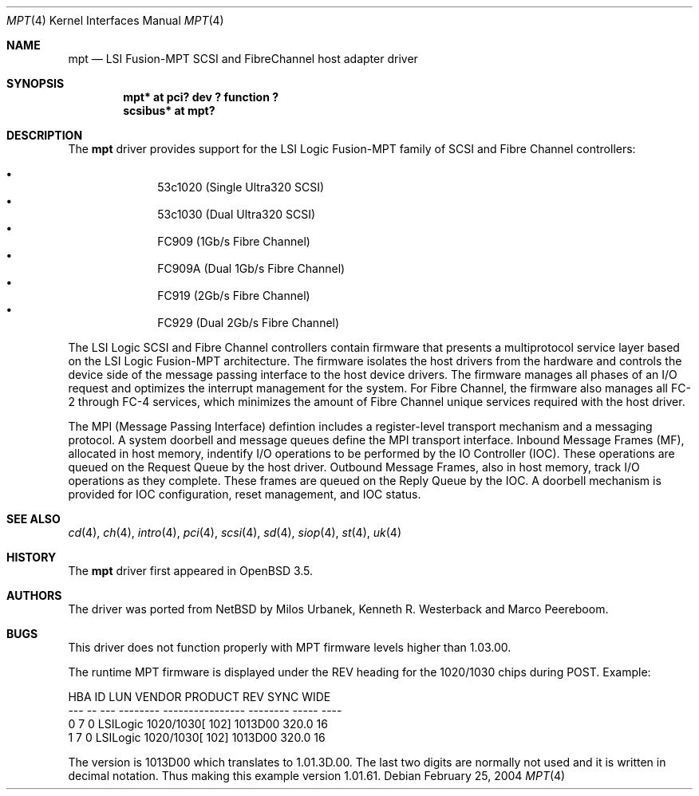 .\"	$OpenBSD: src/share/man/man4/Attic/mpt.4,v 1.2 2004/03/21 20:33:17 marco Exp $
.\"
.\" Copyright (c) 2003 Wasabi Systems, Inc.
.\" All rights reserved.
.\"
.\" Written by Jason R. Thorpe for Wasabi Systems, Inc.
.\"
.\" Redistribution and use in source and binary forms, with or without
.\" modification, are permitted provided that the following conditions
.\" are met:
.\" 1. Redistributions of source code must retain the above copyright
.\"    notice, this list of conditions and the following disclaimer.
.\" 2. Redistributions in binary form must reproduce the above copyright
.\"    notice, this list of conditions and the following disclaimer in the
.\"    documentation and/or other materials provided with the distribution.
.\" 3. All advertising materials mentioning features or use of this software
.\"    must display the following acknowledgement:
.\"	This product includes software developed for the NetBSD Project by
.\"	Wasabi Systems, Inc.
.\" 4. The name of Wasabi Systems, Inc. may not be used to endorse
.\"    or promote products derived from this software without specific prior
.\"    written permission.
.\"
.\" THIS SOFTWARE IS PROVIDED BY WASABI SYSTEMS, INC. ``AS IS'' AND
.\" ANY EXPRESS OR IMPLIED WARRANTIES, INCLUDING, BUT NOT LIMITED
.\" TO, THE IMPLIED WARRANTIES OF MERCHANTABILITY AND FITNESS FOR A PARTICULAR
.\" PURPOSE ARE DISCLAIMED.  IN NO EVENT SHALL WASABI SYSTEMS, INC
.\" BE LIABLE FOR ANY DIRECT, INDIRECT, INCIDENTAL, SPECIAL, EXEMPLARY, OR
.\" CONSEQUENTIAL DAMAGES (INCLUDING, BUT NOT LIMITED TO, PROCUREMENT OF
.\" SUBSTITUTE GOODS OR SERVICES; LOSS OF USE, DATA, OR PROFITS; OR BUSINESS
.\" INTERRUPTION) HOWEVER CAUSED AND ON ANY THEORY OF LIABILITY, WHETHER IN
.\" CONTRACT, STRICT LIABILITY, OR TORT (INCLUDING NEGLIGENCE OR OTHERWISE)
.\" ARISING IN ANY WAY OUT OF THE USE OF THIS SOFTWARE, EVEN IF ADVISED OF THE
.\" POSSIBILITY OF SUCH DAMAGE.
.\"
.Dd February 25, 2004
.Dt MPT 4
.Os
.Sh NAME
.Nm mpt
.Nd LSI Fusion-MPT SCSI and FibreChannel host adapter driver
.Sh SYNOPSIS
.Cd "mpt* at pci? dev ? function ?"
.Cd "scsibus* at mpt?"
.Sh DESCRIPTION
The
.Nm
driver provides support
for the LSI Logic Fusion-MPT family of
.Tn SCSI
and
.Tn Fibre Channel
controllers:
.Pp
.Bl -bullet -compact -offset indent
.It
53c1020
.Pq Single Ultra320 Tn SCSI
.It
53c1030
.Pq Dual Ultra320 Tn SCSI
.It
FC909
.Pq 1Gb/s Tn Fibre Channel
.It
FC909A
.Pq Dual 1Gb/s Tn Fibre Channel
.It
FC919
.Pq 2Gb/s Tn Fibre Channel
.It
FC929
.Pq Dual 2Gb/s Tn Fibre Channel
.El
.Pp
The LSI Logic SCSI and Fibre Channel controllers contain firmware that presents
a multiprotocol service layer based on the LSI Logic Fusion-MPT architecture.
The firmware isolates the host drivers from the hardware and controls the
device side of the message passing interface to the host device drivers.
The firmware manages all phases of an I/O request and optimizes the interrupt
management for the system.
For Fibre Channel, the firmware also manages all FC-2 through FC-4 services,
which minimizes the amount of Fibre Channel unique services required with the
host driver.
.Pp
The MPI (Message Passing Interface) defintion includes a register-level
transport mechanism and a messaging protocol.
A system doorbell and message queues define the MPI transport interface.
Inbound Message Frames (MF), allocated in host memory, indentify I/O operations
to be performed by the IO Controller (IOC).
These operations are queued on the Request Queue by the host driver.
Outbound Message Frames, also in host memory, track I/O operations as they
complete.
These frames are queued on the Reply Queue by the IOC.
A doorbell mechanism is provided for IOC configuration, reset management,
and IOC status.
.Sh SEE ALSO
.Xr cd 4 ,
.Xr ch 4 ,
.Xr intro 4 ,
.Xr pci 4 ,
.Xr scsi 4 ,
.Xr sd 4 ,
.Xr siop 4 ,
.Xr st 4 ,
.Xr uk 4
.Sh HISTORY
The
.Nm
driver first appeared in
.Ox 3.5 .
.Sh AUTHORS
The
.Om
driver was ported from
.Nx
by Milos Urbanek, Kenneth R. Westerback and Marco Peereboom.
.Sh BUGS
This driver does not function properly with MPT firmware levels higher than
1.03.00.
.Pp
The runtime MPT firmware is displayed under the REV heading for the 1020/1030
chips during POST.
Example:
.Bd -literal
HBA ID LUN VENDOR   PRODUCT               REV SYNC  WIDE
--- -- --- -------- ---------------- -------- ----- ----
 0   7  0  LSILogic 1020/1030[  102]  1013D00 320.0  16
 1   7  0  LSILogic 1020/1030[  102]  1013D00 320.0  16
.Ed
.Pp
The version is 1013D00 which translates to 1.01.3D.00.
The last two digits are normally not used and it is written in decimal notation.
Thus making this example version 1.01.61.
